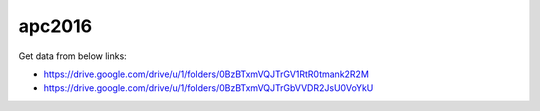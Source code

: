 apc2016
=======

Get data from below links:

- https://drive.google.com/drive/u/1/folders/0BzBTxmVQJTrGV1RtR0tmank2R2M
- https://drive.google.com/drive/u/1/folders/0BzBTxmVQJTrGbVVDR2JsU0VoYkU
